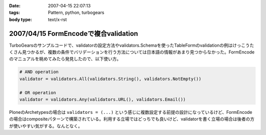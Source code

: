:date: 2007-04-15 22:07:13
:tags: Pattern, python, turbogears
:body type: text/x-rst

=====================================
2007/04/15 FormEncodeで複合validation
=====================================

TurboGearsのサンプルコードで、validatorの設定方法やvalidators.Schemaを使ったTableFormのvalidationの例はけっこうたくさん見つかるが、複数の条件でバリデーションを行う方法については日本語の情報があまり見つからなかった。FormEncodeのマニュアルを眺めてみたら発見したので、以下使い方。

.. code-block:: python

    # AND operation
    validator = validators.All(validators.String(), validators.NotEmpty())

    # OR operation
    validator = validators.Any(validators.URL(), validators.Email())

PloneのArchetypesの場合は ``validators = (...)`` という感じに複数設定する前提の設計になっているけど、FormEncodeの場合はcompositeパターンで構築されている。利用する立場ではどっちでも良いけど、validatorを書く立場の場合は後者の方が使いやすい気がする。なんとなく。

.. :extend type: text/html
.. :extend:

